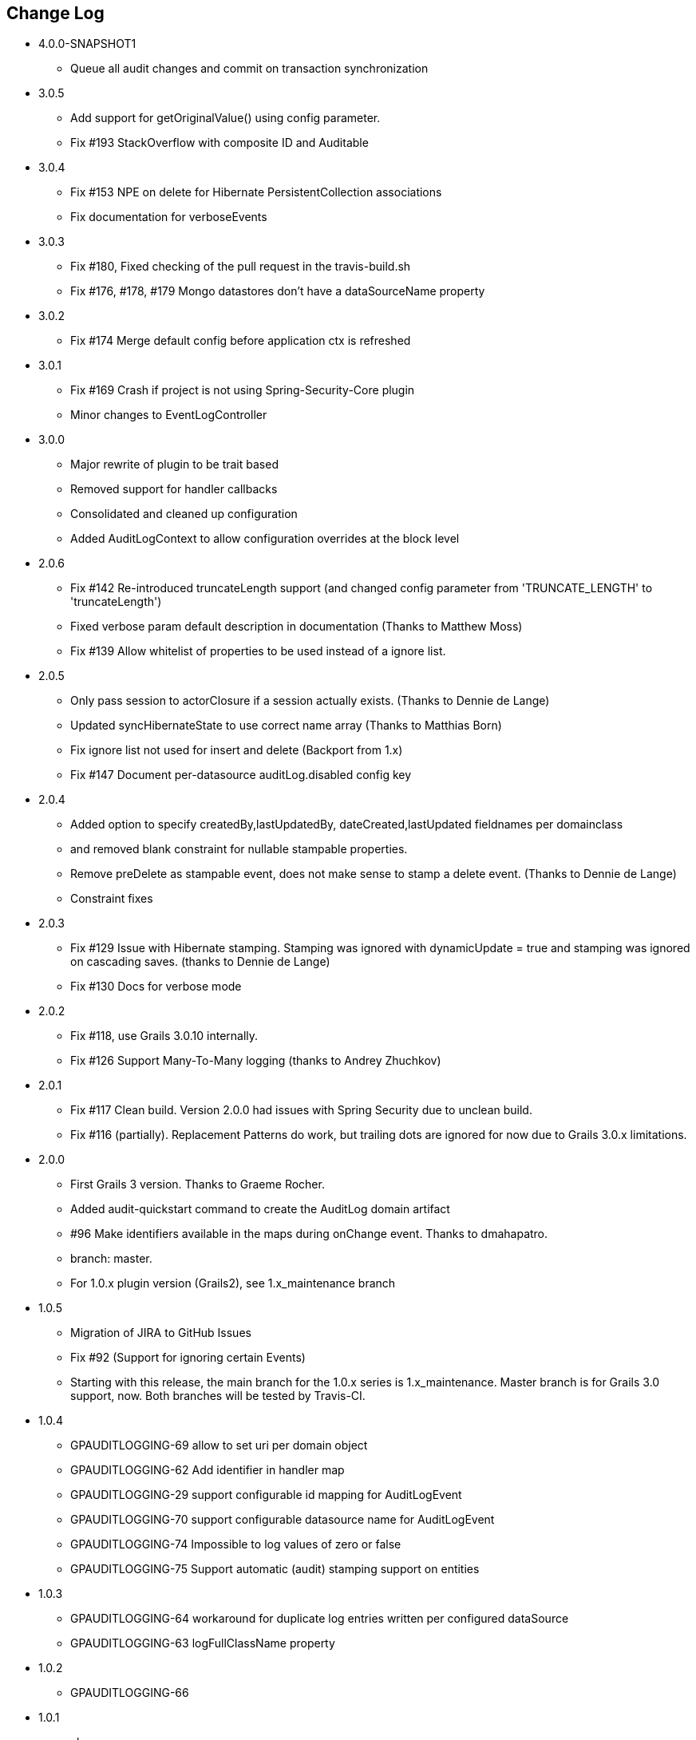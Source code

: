 == Change Log
* 4.0.0-SNAPSHOT1
** Queue all audit changes and commit on transaction synchronization

* 3.0.5
** Add support for getOriginalValue() using config parameter.
** Fix #193 StackOverflow with composite ID and Auditable

* 3.0.4
** Fix #153 NPE on delete for Hibernate PersistentCollection associations
** Fix documentation for verboseEvents

* 3.0.3
** Fix #180, Fixed checking of the pull request in the travis-build.sh
** Fix #176, #178, #179 Mongo datastores don't have a dataSourceName property

* 3.0.2
** Fix #174 Merge default config before application ctx is refreshed

* 3.0.1
** Fix #169 Crash if project is not using Spring-Security-Core plugin
** Minor changes to EventLogController

* 3.0.0
** Major rewrite of plugin to be trait based
** Removed support for handler callbacks
** Consolidated and cleaned up configuration
** Added AuditLogContext to allow configuration overrides at the block level

* 2.0.6
** Fix #142 Re-introduced truncateLength support (and changed config parameter from 'TRUNCATE_LENGTH' to 'truncateLength')
** Fixed verbose param default description in documentation (Thanks to Matthew Moss)
** Fix #139 Allow whitelist of properties to be used instead of a ignore list.

* 2.0.5
** Only pass session to actorClosure if a session actually exists. (Thanks to Dennie de Lange)
** Updated syncHibernateState to use correct name array (Thanks to Matthias Born)
** Fix ignore list not used for insert and delete (Backport from 1.x)
** Fix #147 Document per-datasource auditLog.disabled config key

* 2.0.4
** Added option to specify createdBy,lastUpdatedBy, dateCreated,lastUpdated fieldnames per domainclass
** and removed blank constraint for nullable stampable properties.
** Remove preDelete as stampable event, does not make sense to stamp a delete event. (Thanks to Dennie de Lange)
** Constraint fixes

* 2.0.3
** Fix #129 Issue with Hibernate stamping. Stamping was ignored with dynamicUpdate = true and stamping was ignored on cascading saves. (thanks to Dennie de Lange)
** Fix #130 Docs for verbose mode

* 2.0.2
** Fix #118, use Grails 3.0.10 internally.
** Fix #126 Support Many-To-Many logging (thanks to Andrey Zhuchkov)

* 2.0.1
** Fix #117 Clean build. Version 2.0.0 had issues with Spring Security due to unclean build.
** Fix #116 (partially). Replacement Patterns do work, but trailing dots are ignored for now due to Grails 3.0.x limitations.

* 2.0.0
** First Grails 3 version. Thanks to Graeme Rocher.
** Added audit-quickstart command to create the AuditLog domain artifact
** #96 Make identifiers available in the maps during onChange event. Thanks to dmahapatro.
** branch: master.
** For 1.0.x plugin version (Grails2), see 1.x_maintenance branch

* 1.0.5
** Migration of JIRA to GitHub Issues
** Fix #92 (Support for ignoring certain Events)
** Starting with this release, the main branch for the 1.0.x series is 1.x_maintenance. Master branch is for Grails 3.0 support, now. Both branches will be tested by Travis-CI.

* 1.0.4
** GPAUDITLOGGING-69 allow to set uri per domain object
** GPAUDITLOGGING-62 Add identifier in handler map
** GPAUDITLOGGING-29 support configurable id mapping for AuditLogEvent
** GPAUDITLOGGING-70 support configurable datasource name for AuditLogEvent
** GPAUDITLOGGING-74 Impossible to log values of zero or false
** GPAUDITLOGGING-75 Support automatic (audit) stamping support on entities

* 1.0.3

** GPAUDITLOGGING-64 workaround for duplicate log entries written per configured dataSource
** GPAUDITLOGGING-63 logFullClassName property

* 1.0.2
** GPAUDITLOGGING-66


* 1.0.1
** closures
** nonVerboseDelete property
** provide domain identifier to onSave() handler

* 1.0.0
** Grails >= 2.0
** ORM agnostic implementation
** major cleanup and new features
** fix #99 Plugin not working with MongoDB as Only Database
** Changed issue management url to GH.
** #13 Externalize AuditTrailEvent domain to user


* 0.5.5.3
** Added ability to disable audit logging by config.


* 0.5.5.2
** Added issueManagement to plugin descriptor for the portal. No changes in the plugin code.

* 0.5.5.1
** Fixed the title. No changes in the plugin code.

* 0.5.5
** collections logging
** log ids
** replacement patterns
** property value masking
** large fields support
** fixes and enhancements

* 0.5.4
** compatibility issues with Grails 1.3.x

* 0.5.3
** GRAILSPLUGINS-2135
** GRAILSPLUGINS-2060
** an issue with extra JAR files that are somehow getting released as part of the plugin

* 0.5.2
** GRAILSPLUGINS-1887 and GRAILSPLUGINS-1354

* 0.5.1
** fixes regression in field logging

* 0.5
** GRAILSPLUGINS-391
** GRAILSPLUGINS-1496
** GRAILSPLUGINS-1181
** GRAILSPLUGINS-1515
** GRAILSPLUGINS-1811
** changes to AuditLogEvent domain object uses composite id to simplify logging
** changes to AuditLogListener uses new domain model with separate transaction
** for logging action to avoid invalidating the main hibernate session.

* 0.4.1
** repackaged for Grails 1.1.1 see GRAILSPLUGINS-1181

* 0.4
** custom serializable implementation for AuditLogEvent so events can happen inside a webflow context.
** tweak application.properties for loading in other grails versions
** update to views to show URI in an event
** fix missing oldState bug in change event

* 0.3
** actorKey and username features allow for the logging of user or userPrincipal for most security systems.
** Fix #31 disable hotkeys for layout.
